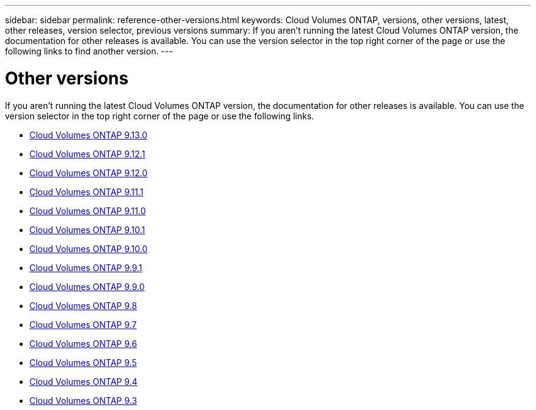 ---
sidebar: sidebar
permalink: reference-other-versions.html
keywords: Cloud Volumes ONTAP, versions, other versions, latest, other releases, version selector, previous versions
summary: If you aren't running the latest Cloud Volumes ONTAP version, the documentation for other releases is available. You can use the version selector in the top right corner of the page or use the following links to find another version.
---

= Other versions
:hardbreaks:
:nofooter:
:icons: font
:linkattrs:
:imagesdir: ./media/

[.lead]
If you aren't running the latest Cloud Volumes ONTAP version, the documentation for other releases is available. You can use the version selector in the top right corner of the page or use the following links.

* link:https://docs.netapp.com/us-en/cloud-volumes-ontap-relnotes/index.html[Cloud Volumes ONTAP 9.13.0^]
* link:https://docs.netapp.com/us-en/cloud-volumes-ontap-9121-relnotes/index.html[Cloud Volumes ONTAP 9.12.1^]
* link:https://docs.netapp.com/us-en/cloud-volumes-ontap-9120-relnotes/index.html[Cloud Volumes ONTAP 9.12.0^]
* link:https://docs.netapp.com/us-en/cloud-volumes-ontap-9111-relnotes/index.html[Cloud Volumes ONTAP 9.11.1^]
* link:https://docs.netapp.com/us-en/cloud-volumes-ontap-9110-relnotes/index.html[Cloud Volumes ONTAP 9.11.0^]
* link:https://docs.netapp.com/us-en/cloud-volumes-ontap-9101-relnotes/index.html[Cloud Volumes ONTAP 9.10.1^]
* link:https://docs.netapp.com/us-en/cloud-volumes-ontap-9100-relnotes/index.html[Cloud Volumes ONTAP 9.10.0^]
* link:https://docs.netapp.com/us-en/cloud-volumes-ontap-991-relnotes/index.html[Cloud Volumes ONTAP 9.9.1^]
* link:https://docs.netapp.com/us-en/cloud-volumes-ontap-990-relnotes/index.html[Cloud Volumes ONTAP 9.9.0^]
* link:https://docs.netapp.com/us-en/cloud-volumes-ontap-98-relnotes/index.html[Cloud Volumes ONTAP 9.8^]
* link:https://docs.netapp.com/us-en/cloud-volumes-ontap-97-relnotes/index.html[Cloud Volumes ONTAP 9.7^]
* link:https://docs.netapp.com/us-en/cloud-volumes-ontap-96-relnotes/index.html[Cloud Volumes ONTAP 9.6^]
* link:https://docs.netapp.com/us-en/cloud-volumes-ontap-95-relnotes/index.html[Cloud Volumes ONTAP 9.5^]
* link:https://docs.netapp.com/us-en/cloud-volumes-ontap-94-relnotes/index.html[Cloud Volumes ONTAP 9.4^]
* link:https://docs.netapp.com/us-en/cloud-volumes-ontap-93-relnotes/index.html[Cloud Volumes ONTAP 9.3^]